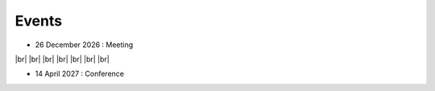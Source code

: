 Events
++++++

.. |br| raw:: html

   <br />


* 26 December 2026 : Meeting

.. image:: _static/example_meeting.png
  :height: 200
  :align: right

|br|
|br|
|br|
|br|
|br|
|br|
|br|

* 14 April 2027 : Conference

.. image:: _static/example_conference.png
  :height: 200
  :align: right